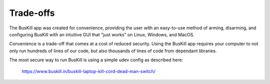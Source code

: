 .. _tradeoffs:

Trade-offs
==========

The BusKill app was created for convenience, providing the user with an easy-to-use method of arming, disarming, and configuring BusKill with an intuitive GUI that "just works" on Linux, Windows, and MacOS.

Convenience is a trade-off that comes at a cost of reduced security. Using the BusKill app requires your computer to not only run hundreds of lines of our code, but also thousands of lines of code from dependant libraries.

The most secure way to run BusKill is using a simple udev config as described here:

    https://www.buskill.in/buskill-laptop-kill-cord-dead-man-switch/
